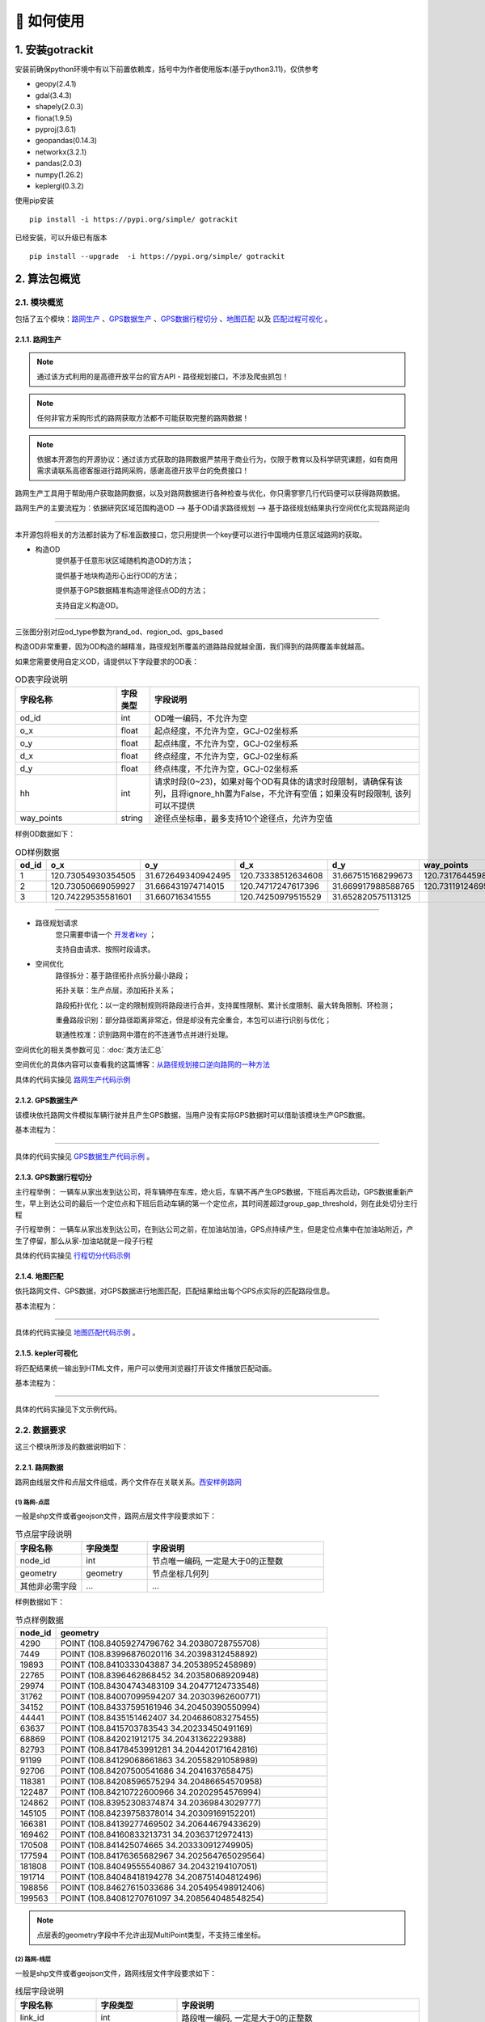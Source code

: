 🚀 如何使用
===================================


1. 安装gotrackit
--------------------

安装前确保python环境中有以下前置依赖库，括号中为作者使用版本(基于python3.11)，仅供参考

* geopy(2.4.1)

* gdal(3.4.3)

* shapely(2.0.3)

* fiona(1.9.5)

* pyproj(3.6.1)

* geopandas(0.14.3)

* networkx(3.2.1)

* pandas(2.0.3)

* numpy(1.26.2)

* keplergl(0.3.2)


使用pip安装 ::

    pip install -i https://pypi.org/simple/ gotrackit


已经安装，可以升级已有版本 ::

    pip install --upgrade  -i https://pypi.org/simple/ gotrackit



2. 算法包概览
--------------------

2.1. 模块概览
````````````````

包括了五个模块：`路网生产`_ 、`GPS数据生产`_ 、`GPS数据行程切分`_ 、`地图匹配`_ 以及 `匹配过程可视化`_ 。



.. _路网生产:

2.1.1. 路网生产
::::::::::::::::::::::::::

.. note::

   通过该方式利用的是高德开放平台的官方API - 路径规划接口，不涉及爬虫抓包！


.. note::

   任何非官方采购形式的路网获取方法都不可能获取完整的路网数据！


.. note::

   依据本开源包的开源协议：通过该方式获取的路网数据严禁用于商业行为，仅限于教育以及科学研究课题，如有商用需求请联系高德客服进行路网采购，感谢高德开放平台的免费接口！


路网生产工具用于帮助用户获取路网数据，以及对路网数据进行各种检查与优化，你只需寥寥几行代码便可以获得路网数据。

路网生产的主要流程为：依据研究区域范围构造OD --> 基于OD请求路径规划 --> 基于路径规划结果执行空间优化实现路网逆向

.. image:: _static/images/netreverse_tech_way.png
    :align: center

--------------------------------------------------------------------------------

本开源包将相关的方法都封装为了标准函数接口，您只用提供一个key便可以进行中国境内任意区域路网的获取。


* 构造OD
    提供基于任意形状区域随机构造OD的方法；

    提供基于地块构造形心出行OD的方法；

    提供基于GPS数据精准构造带途径点OD的方法；

    支持自定义构造OD。

.. _od_type:

.. image:: _static/images/od_gen.png
    :align: center

--------------------------------------------------------------------------------

三张图分别对应od_type参数为rand_od、region_od、gps_based

构造OD非常重要，因为OD构造的越精准，路径规划所覆盖的道路路段就越全面，我们得到的路网覆盖率就越高。

.. _OD表要求:

如果您需要使用自定义OD，请提供以下字段要求的OD表：

.. csv-table:: OD表字段说明
    :header: "字段名称", "字段类型", "字段说明"
    :widths: 15, 5, 40

    "od_id","int","OD唯一编码，不允许为空"
    "o_x","float","起点经度，不允许为空，GCJ-02坐标系"
    "o_y","float","起点纬度，不允许为空，GCJ-02坐标系"
    "d_x","float","终点经度，不允许为空，GCJ-02坐标系"
    "d_y","float","终点纬度，不允许为空，GCJ-02坐标系"
    "hh","int","请求时段(0~23)，如果对每个OD有具体的请求时段限制，请确保有该列，且将ignore_hh置为False，不允许有空值；如果没有时段限制, 该列可以不提供"
    "way_points","string","途径点坐标串，最多支持10个途径点，允许为空值"

样例OD数据如下：

.. csv-table:: OD样例数据
    :header: "od_id", "o_x", "o_y", "d_x", "d_y", "way_points"
    :widths: 3, 5, 5, 5, 5, 10

    "1","120.73054930354505","31.672649340942495","120.73338512634608","31.667515168299673","120.73176445980103,31.6705214428833"
    "2","120.73050669059927","31.666431974714015","120.74717247617396","31.669917988588765","120.73119124695165,31.666929583950083;120.7380010705855,31.66916745090122"
    "3", "120.74229535581601","31.660716341555","120.74250979515529","31.652820575113125",""

--------------------------------------------------------------------------------


* 路径规划请求
    您只需要申请一个 `开发者key <https://lbs.amap.com>`_ ；

    支持自由请求、按照时段请求。


* 空间优化
    路径拆分：基于路径拓扑点拆分最小路段；

    拓扑关联：生产点层，添加拓扑关系；

    路段拓扑优化：以一定的限制规则将路段进行合并，支持属性限制、累计长度限制、最大转角限制、环检测；

    重叠路段识别：部分路径距离非常近，但是却没有完全重合，本包可以进行识别与优化；

    联通性校准：识别路网中潜在的不连通节点并进行处理。


空间优化的相关类参数可见：:doc:`类方法汇总`


空间优化的具体内容可以查看我的这篇博客：`从路径规划接口逆向路网的一种方法 <https://juejin.cn/post/7268187099526152247>`_


具体的代码实操见 `路网生产代码示例`_


.. _GPS数据生产:

2.1.2. GPS数据生产
::::::::::::::::::::::::::

该模块依托路网文件模拟车辆行驶并且产生GPS数据，当用户没有实际GPS数据时可以借助该模块生产GPS数据。


基本流程为：

.. image:: _static/images/GpsGenGraph.png
    :align: center

----------------------------------------

具体的代码实操见 `GPS数据生产代码示例`_ 。


.. _GPS数据行程切分:

2.1.3. GPS数据行程切分
::::::::::::::::::::::::::

主行程举例： 一辆车从家出发到达公司，将车辆停在车库，熄火后，车辆不再产生GPS数据，下班后再次启动，GPS数据重新产生，早上到达公司的最后一个定位点和下班后启动车辆的第一个定位点，其时间差超过group_gap_threshold，则在此处切分主行程

子行程举例： 一辆车从家出发到达公司，在到达公司之前，在加油站加油，GPS点持续产生，但是定位点集中在加油站附近，产生了停留，那么从家-加油站就是一段子行程

具体的代码实操见 `行程切分代码示例`_


.. _地图匹配:

2.1.4. 地图匹配
::::::::::::::::::::::::::

依托路网文件、GPS数据，对GPS数据进行地图匹配，匹配结果给出每个GPS点实际的匹配路段信息。

基本流程为：

.. image:: _static/images/MatchGraph.png
    :align: center

----------------------------------------

具体的代码实操见 `地图匹配代码示例`_ 。


.. _匹配过程可视化:

2.1.5. kepler可视化
::::::::::::::::::::::::::


将匹配结果统一输出到HTML文件，用户可以使用浏览器打开该文件播放匹配动画。

基本流程为：

.. image:: _static/images/visualization.png
    :align: center

----------------------------------------


具体的代码实操见下文示例代码。


2.2. 数据要求
````````````````

这三个模块所涉及的数据说明如下：

2.2.1. 路网数据
::::::::::::::::::::::::::

.. _路网数据要求:

路网由线层文件和点层文件组成，两个文件存在关联关系。`西安样例路网 <https://github.com/zdsjjtTLG/TrackIt/tree/main/data/input/net/xian>`_


(1) 路网-点层
'''''''''''''

一般是shp文件或者geojson文件，路网点层文件字段要求如下：

.. csv-table:: 节点层字段说明
    :header: "字段名称", "字段类型", "字段说明"
    :widths: 15, 15, 40

    "node_id","int","节点唯一编码, 一定是大于0的正整数"
    "geometry","geometry","节点坐标几何列"
    "其他非必需字段","...","..."

样例数据如下：

.. csv-table:: 节点样例数据
    :header: "node_id", "geometry"
    :widths: 3, 20

    "4290","POINT (108.84059274796762 34.20380728755708)"
    "7449","POINT (108.83996876020116 34.20398312458892)"
    "19893","POINT (108.8410333043887 34.20538952458989)"
    "22765","POINT (108.8396462868452 34.20358068920948)"
    "29974","POINT (108.84304743483109 34.20477124733548)"
    "31762","POINT (108.84007099594207 34.20303962600771)"
    "34152","POINT (108.84337595161946 34.20450390550994)"
    "44441","POINT (108.8435151462407 34.204686083275455)"
    "63637","POINT (108.8415703783543 34.20233450491169)"
    "68869","POINT (108.842021912175 34.20431362229388)"
    "82793","POINT (108.84178453991281 34.204420171642816)"
    "91199","POINT (108.84129068661863 34.20558291058989)"
    "92706","POINT (108.84207500541686 34.2041637658475)"
    "118381","POINT (108.84208596575294 34.20486654570958)"
    "122487","POINT (108.84210722600966 34.20202954576994)"
    "124862","POINT (108.83952308374874 34.20369843029777)"
    "145105","POINT (108.84239758378014 34.20309169152201)"
    "166381","POINT (108.84139277469502 34.20644679433629)"
    "169462","POINT (108.84160833213731 34.20363712972413)"
    "170508","POINT (108.841425074665 34.203330912749905)"
    "177594","POINT (108.84176365682967 34.202564765029564)"
    "181808","POINT (108.84049555540867 34.20432194107051)"
    "191714","POINT (108.84048418194278 34.208751404812496)"
    "198856","POINT (108.84627615033686 34.205495498912406)"
    "199563","POINT (108.84081270761097 34.208564048548254)"

.. note::

   点层表的geometry字段中不允许出现MultiPoint类型，不支持三维坐标。



(2) 路网-线层
'''''''''''''

一般是shp文件或者geojson文件，路网线层文件字段要求如下：

.. csv-table:: 线层字段说明
    :header: "字段名称", "字段类型", "字段说明"
    :widths: 10, 10, 30

    "link_id","int","路段唯一编码, 一定是大于0的正整数"
    "from_node","int","路段拓扑起点节点编号, 一定是大于0的正整数"
    "to_node","int","路段拓扑终点节点编号, 一定是大于0的正整数"
    "dir","int","路段方向，取值为0或者1， 0代表双向通行，1代表通行方向为路段拓扑正向"
    "length","float","路段长度，单位米"
    "geometry","geometry","路段几何线型"
    "其他非必需字段","...","..."



样例数据如下：

.. csv-table:: 线层样例数据
    :header: "link_id", "dir", "length", "from_node", "to_node", "road_name", "geometry"
    :widths: 5, 5,5,5,5,5,40

    "50542","1","379.03","191714","19893","西三环入口","LINESTRING (108.84048418194278 34.208751404812496, 108.8410333043887 34.20538952458989)"
    "50545","1","112.13","170508","63637","西三环入口","LINESTRING (108.841425074665 34.203330912749905, 108.8415703783543 34.20233450491169)"
    "91646","1","120.66","177594","169462","西太公路","LINESTRING (108.84176365682967 34.202564765029564, 108.84160833213731 34.20363712972413)"
    "117776","1","91.19","22765","4290","科技八路","LINESTRING (108.8396462868452 34.20358068920947, 108.84059274796762 34.20380728755708)"
    "117777","1","142.87","4290","92706","科技八路","LINESTRING (108.84059274796762 34.20380728755708, 108.84207500541686 34.2041637658475)"
    "225724","1","126.28","92706","34152","科技八路","LINESTRING (108.84207500541686 34.2041637658475, 108.84337595161946 34.20450390550994)"
    "353809","1","309.67","198856","29974","科技八路辅路","LINESTRING (108.84627615033686 34.205495498912406, 108.84304743483109 34.20477124733548)"
    "353810","1","123.30","29974","82793","科技八路辅路","LINESTRING (108.84304743483109 34.20477124733548, 108.84178453991281 34.204420171642816)"
    "50543","1","232.85","19893","170508","西三环入口","LINESTRING (108.8410333043887 34.20538952458989, 108.84113550636526 34.204842890573545, 108.841425074665 34.203330912749905)"
    "60333","1","131.43","19893","181808","丈八立交","LINESTRING (108.8410333043887 34.20538952458989, 108.84097922452833 34.2053414459058, 108.8409571929787 34.20530941808315, 108.84094718092301 34.205266415141416, 108.84093116775695 34.205121436415766, 108.84088210545373 34.20495040838689, 108.84082903440334 34.20481036268511, 108.84074291369149 34.204649265874245, 108.84062975122784 34.20448312297699, 108.84049555540867 34.20432194107051)"
    "60342","1","114.48","181808","124862","丈八立交","LINESTRING (108.84049555540867 34.20432194107051, 108.84036636411828 34.20419775516095, 108.84024318008004 34.20409657182006, 108.84004387862637 34.203972261359624, 108.83952308374874 34.20369843029777)"
    "72528","1","144.36","44441","68869","科技八路","LINESTRING (108.8435151462407 34.204686083275455, 108.84276803395724 34.20449685714005, 108.842021912175 34.20431362229388)"
    "72530","1","241.31","68869","124862","科技八路","LINESTRING (108.842021912175 34.20431362229388, 108.84045752847501 34.20392001061749, 108.83999080892261 34.20380622377766, 108.83952308374874 34.20369843029777)"
    "91647","1","219.39","169462","91199","西太公路","LINESTRING (108.84160833213731 34.20363712972413, 108.84159129993026 34.20371207446149, 108.84158127801764 34.20379302941826, 108.84129068661863 34.20558291058989)"
    "91650","1","336.01","91199","199563","西太公路","LINESTRING (108.84129068661863 34.20558291058989, 108.8412796652767 34.20563687282872, 108.8412686439326 34.205690835063145, 108.84115642068461 34.20631242560034, 108.84081270761097 34.208564048548254)"
    "117778","1","210.78","92706","145105","丈八立交","LINESTRING (108.84207500541686 34.2041637658475, 108.84246760555624 34.204148454345315, 108.84259079504238 34.204121677386546, 108.84270897833433 34.204073898662514, 108.84278409570048 34.20403104344158, 108.84285420666204 34.203972184904536, 108.84290829376307 34.20390730060347, 108.84296138178485 34.20381142505641, 108.84298842958638 34.20372550103973, 108.84300445983821 34.203650554222975, 108.8430044667493 34.203564583429824, 108.84298844855175 34.20348958118876, 108.84295640699884 34.20340355495798, 108.84291334698771 34.20333950217767, 108.84283823977152 34.203258399651446, 108.84274109807303 34.203189254785585, 108.84262893217804 34.20313507862982, 108.84249973838324 34.20310286525956, 108.84239758378014 34.20309169152201)"
    "117796","1","101.54","145105","169462","丈八立交","LINESTRING (108.84239758378014 34.20309169152201, 108.84226337833424 34.20310245441332, 108.84214018818257 34.20312823114287, 108.84201599437151 34.20317699810311, 108.84191984203596 34.20324080868778, 108.84186074674892 34.20329968553512, 108.84168846217199 34.20355129904852, 108.84166642567236 34.203584249318894, 108.84160833213731 34.20363712972413)"
    "142834","1","137.18","44441","118381","丈八立交","LINESTRING (108.8435151462407 34.204686083275455, 108.84286516861593 34.20465297225673, 108.84270392291693 34.20466868749383, 108.84255369259174 34.20469541771726, 108.8423543849143 34.204749053102546, 108.84220415103883 34.204807771645406, 108.84208596575294 34.20486654570958)"
    "142840","1","109.65","118381","91199","丈八立交","LINESTRING (108.84208596575294 34.20486654570958, 108.84193572856508 34.20495725275265, 108.84187062536941 34.20500012448543, 108.84174241973271 34.205111862398475, 108.84152206339351 34.2053314019811, 108.84138183320681 34.205508095978935, 108.84129068661863 34.20558291058989)"
    "313011","1","185.48","170508","31762","丈八立交","LINESTRING (108.841425074665 34.203330912749905, 108.84138201087228 34.20329884814687, 108.8413549721588 34.20326181330508, 108.84133394278078 34.20322378932678, 108.84130691144021 34.20309478566952, 108.84126886083386 34.20299375316963, 108.84121578539629 34.2029126874992, 108.84113566851988 34.20282657599954, 108.84107557946284 34.2027784867213, 108.84098444236022 34.20272934315392, 108.84090432074107 34.20269821275392, 108.84078013032108 34.202671003329115, 108.84065193124133 34.202670777488386, 108.84052272903759 34.202686544240095, 108.8404205674005 34.20271835309855, 108.84031840430188 34.20276615639653, 108.84024328324365 34.202814007367984, 108.84015714222738 34.20289482758925, 108.8401090614738 34.20296471879859, 108.84007099594207 34.20303962600771)"
    "313030","1","107.96","31762","4290","丈八立交","LINESTRING (108.84007099594207 34.20303962600771, 108.84004995701892 34.20311456333897, 108.84003893335381 34.20319451669712, 108.84004393467363 34.203275498082384, 108.8400609552723 34.203350502775116, 108.8401090222339 34.20345255324469, 108.8401681085395 34.20352763233158, 108.8402271964761 34.2035817184994, 108.84032334095258 34.20365086500884, 108.84044152120677 34.20370005708676, 108.84059274796762 34.20380728755708)"
    "336493","1","268.77","122487","82793","西三环辅路","LINESTRING (108.84210722600966 34.20202954576994, 108.84186570306134 34.20393847725639, 108.84178453991281 34.204420171642816)"
    "336495","1","229.43","82793","166381","西三环辅路","LINESTRING (108.84178453991281 34.204420171642816, 108.84169935963888 34.205036812701614, 108.84162421311767 34.20542354934598, 108.84139277469502 34.20644679433629)"
    "353811","1","175.06","82793","7449","科技八路辅路","LINESTRING (108.84178453991281 34.204420171642816, 108.8409632885549 34.20423679420731, 108.83996876020116 34.20398312458892)"


.. note::

   线层表的geometry字段中不允许出现MultiLineString类型，只允许LineString类型，不支持三维坐标。



(3) 点层、线层关联关系
''''''''''''''''''''''''''

按照以上样例数据准备路网文件，shp、geojson等格式都可以。

样例数据在QGIS(或者TransCAD等其他GIS软件)中进行可视化，大概是这个样子：

.. image:: _static/images/sample_net.png
    :align: center

* 线层dir字段与拓扑方向
    线层的箭头方向为拓扑方向(即link层geometry中的折点行进方向)，dir字段所描述的行车方向就是与之关联的，dir为1代表该条link是单向路段，行车方向与拓扑方向一致，dir为0代表该条link是双向路段


* 点层node_id与线层from_node、to_node关联
    Link层中：一条link的from_node、to_node属性对应节点层的node_id

.. image:: _static/images/LinkNodeCon.png
    :align: center


-------------------------------------

在本地图匹配包中，使用Net对象来管理路网，用户需要指定Link层和Node层文件路径或者传入link层和node层的GeoDataFrame，便可以创建一个Net对象，这个Net对象是我们开展GPS数据生产、地图匹配的基准Net，这个Net对象提供了很多操作路网的方法，方便我们对路网进行操作。

.. image:: _static/images/create_net.png
    :align: center

-------------------------------------



如果您没有路网数据，请参考 `路网生产`_ 。


2.2.2. GPS定位数据
::::::::::::::::::::::::::

.. _GPS定位数据字段要求:

GPS数据字段要求如下：

.. csv-table:: GPS数据字段说明
    :header: "字段名称", "字段类型", "字段说明"
    :widths: 15, 15, 40

    "agent_id","string","车辆唯一编码,准确来说这个字段标注的是车辆的某一次完整出行"
    "lng","float","经度"
    "lat","float","纬度"
    "time","string","定位时间戳"
    "其他非必需字段","...","..."

GPS数据表中不可出现以下内置字段：gv_dx、gv_dy、gvl，这些字段为gotrackit的内置计算字段

样例数据如下：

.. csv-table:: GPS样例数据
    :header: "agent_id", "lng", "lat", "time"
    :widths: 5,10,10,10

    "22413","113.8580665194923","22.774040768110932","2024-01-15 16:00:29"
    "22413","113.85816528930164","22.774241671596673","2024-01-15 16:00:59"
    "22413","113.86015961029372","22.77713838336715","2024-01-15 16:01:29"
    "22413","113.86375221173896","22.779334473598812","2024-01-15 16:02:00"
    "22413","113.864148301839","22.77953193554016","2024-01-15 16:02:29"
    "22413","113.86793876830578","22.78092681645836","2024-01-15 16:02:59"

在本地图匹配包中，使用GpsPointsGdf对象来管理一辆车的一次出行轨迹数据，用户在构建GpsPointsGdf之前应该先对GPS数据做预处理如行程切分，然后使用一个车辆唯一编码agent_id来标注这次出行，GpsPointsGdf提供了很多操作GPS数据的方法

.. image:: _static/images/gps_obj.png
    :align: center

----------------------------------------


3. 路网模块
-------------------------

该模块提供了一系列的方法帮助您生产gotrackit标准路网，亦或是 帮助您 将 其他数据来源的路网 转化为gotrackit标准路网。gotrackit的标准路网数据结构见：`路网数据要求`_

.. _路网生产代码示例:

使用路网生产工具，先从gotrackit导入相关模块 ::

    import gotrackit.netreverse.NetGen as ng


3.1. 路网生产
```````````````````````


.. note::

   通过该方式获取的路网严禁用于商业行为，仅限于教育以及科学研究。


.. note::

   请注意：通过该方式获取的路网的坐标系是GCJ-02，一般的GPS数据坐标系都是WGS-84。

路网生产的相关函数不需要您提供任何的空间地理信息文件，只需指定范围、和申请 `开发者key <https://lbs.amap.com>`_ 即可获取路网。



3.1.1. 基于矩形区域随机构造OD请求路径, 获取路网
:::::::::::::::::::::::::::::::::::::::::::::::::::::

* 初始化NetReverse类
    flag_name：项目名称，必须指定；

    net_out_fldr：最终路网的存储目录，必须指定

    plain_crs：依据你的研究范围的经纬度(EPSG:4326)选择一个合适的平面投影坐标系，必须指定，参见: `6度带划分规则`_

* 请求参数
    key_list：开发者key值列表，必须指定

    binary_path_fldr：请求路径源文件的存储目录(最好建立一个专门的目录)，必须指定

    save_log_file：是否保存日志文件，非必须指定，默认False

    log_fldr：日志的存储目录，非必须指定，默认None

    min_lng，min_lat：矩形区域左下角经纬度坐标(GCJ-02坐标)，必须指定

    w，h：矩形区域的宽度和高度(米)，必须指定，默认值2000，2000

    od_type：生成OD的类型，必须指定，含义见：`od_type`_

    od_num，gap_n，min_od_length：生成的od数、划分网格数、最小的od直线距离限制，非必须指定，默认100，1000，1200

    指定矩形区域的左下点经纬度坐标(GCJ-02坐标系)，以及矩形区域的宽度和长度(单位米)，必须指定


所有参数解释见 :doc:`类方法汇总`


示例代码如下：


.. code-block:: python
    :linenos:

    if __name__ == '__main__':
        nv = ng.NetReverse(flag_name='test_rectangle', net_out_fldr=r'./data/output/reverse/test_rectangle/',
                       plain_crs='EPSG:32650', save_tpr_link=True, angle_threshold=40)

        nv.generate_net_from_request(key_list=['你的Key'],
                                     log_fldr=r'./', save_log_file=True,
                                     binary_path_fldr=r'./data/output/request/test_rectangle/',
                                     w=1500, h=1500, min_lng=126.665019, min_lat=45.747539, od_type='rand_od',
                                     od_num=200, gap_n=1000, min_od_length=800)

运行该代码后，先在目录./data/output/request/test_rectangle/下生成路径源文件，然后在目录./data/output/reverse/test_rectangle/下生成FinalLink.shp和FinalNode.shp文件


3.1.2. 基于自定义区域随机构造OD请求路径, 获取路网
::::::::::::::::::::::::::::::::::::::::::::::::::::::::::

我们通过读取diy_region.shp来指定我们构造随机OD的区域范围：

.. image:: _static/images/diy_region.png
    :align: center

-------------------------------------------------------

示例代码如下：

.. code-block:: python
    :linenos:

    if __name__ == '__main__':
        nv = ng.NetReverse(flag_name='test_diy_region', net_out_fldr=r'./data/output/reverse/test_diy_region/',
                           plain_crs='EPSG:32650', save_tpr_link=True, angle_threshold=20)
        target_region_gdf = gpd.read_file(r'./data/input/region/diy_region.shp')
        print(target_region_gdf)
        nv.generate_net_from_request(key_list=['你的Key'],
                                     log_fldr=r'./', save_log_file=True,
                                     binary_path_fldr=r'./data/output/request/test_diy_region/',
                                     region_gdf=target_region_gdf, od_type='rand_od', gap_n=1000,
                                     min_od_length=1200, od_num=20)


3.1.3. 基于区域-区域OD请求路径, 获取路网
::::::::::::::::::::::::::::::::::::::::::::::::::::::::::::::::

读取交通小区文件，指定od_type为region_od，会自动构造两两地块形心之间的OD。使用该方法构造OD，需要确保面域文件中包含region_id字段。


.. image:: _static/images/test_taz.png
    :align: center

-------------------------------------------------------


示例代码如下：

.. code-block:: python
    :linenos:

    if __name__ == '__main__':
        nv = ng.NetReverse(flag_name='test_taz', net_out_fldr=r'./data/output/reverse/test_taz/',
                           plain_crs='EPSG:32650', save_tpr_link=True, angle_threshold=20)
        target_region_gdf = gpd.read_file(r'./data/input/region/simple_taz.shp')
        print(target_region_gdf)
        nv.generate_net_from_request(key_list=['你的Key'],
                                     log_fldr=r'./', save_log_file=True,
                                     binary_path_fldr=r'./data/output/request/test_taz/',
                                     region_gdf=target_region_gdf, od_type='region_od')



3.1.4. 基于自定义OD请求路径，获取路网
::::::::::::::::::::::::::::::::::::::::::::::::::::::::::::::::

你可以通过自己的相关算法去构造OD，确保OD表符合 `OD表要求`_ ，然后可以使用自定义OD去请求路径、构造路网

示例代码如下：

.. code-block:: python
    :linenos:

    if __name__ == '__main__':
        nv = ng.NetReverse(flag_name='test_diy_od', net_out_fldr=r'./data/output/reverse/test_diy_od/',
                           plain_crs='EPSG:32651', save_tpr_link=True, angle_threshold=20)
        nv.generate_net_from_request(binary_path_fldr=r'./data/output/request/test_diy_od/',
                                     key_list=['你的Key'],
                                     od_file_path=r'./data/output/od/苏州市.csv', od_type='diy_od')

        # 或者
        # diy_od_df = pd.read_csv(r'./data/output/od/苏州市.csv')
        # nv.generate_net_from_request(binary_path_fldr=r'./data/output/request/test_diy_od/',
        #                              key_list=['你的Key'],
        #                              od_df=diy_od_df,
        #                              od_type='diy_od')


本算法包提供了一个依据GPS数据来生产自定义OD的接口，参见 `途径点OD计算`_


3.1.5. 解析路径源文件, 获取路网
::::::::::::::::::::::::::::::::::::::::::::::::::::::::::::::::

如果已经有了请求好的路径源文件，可以直接从路径源文件中创建路网，只需要指定路径源文件目录和路径源文件名称列表

示例代码如下：

.. code-block:: python
    :linenos:

    if __name__ == '__main__':
        nv = ng.NetReverse(flag_name='test_pickle', net_out_fldr=r'./data/output/reverse/test_pickle/',
                           plain_crs='EPSG:32650', save_tpr_link=True, angle_threshold=20)
        nv.generate_net_from_pickle(binary_path_fldr=r'./data/output/request/test_taz/',
                                    pickle_file_name_list=['14_test_taz_gd_path_1'])


3.1.6. 基于已有路网线层, 生产点层
:::::::::::::::::::::::::::::::::::::::::

如果你已经有了路网线层(从osm或者其他任何途径获取的)，缺少拓扑关联关系以及点层，你可以使用以下方式构建点层以及添加点层、线层的关联关系

该接口为NetReverse类的静态方法

示例代码如下：

.. code-block:: python
    :linenos:

    if __name__ == '__main__':
        # 对link.shp的要求: 只需要有geometry字段即可, 但是geometry字段的几何对象必须为LineString类型(不允许Z坐标)
        link_gdf = gpd.read_file(r'./data/output/create_node/link.shp')
        print(link_gdf)
        # update_link_field_list是需要更新的路网基本属性字段：link_id，from_node，to_node，length，dir
        # 示例中：link_gdf本身已有dir字段，所以没有指定更新dir
        new_link_gdf, new_node_gdf, node_group_status_gdf = ng.NetReverse.create_node_from_link(link_gdf=link_gdf, using_from_to=False,
                                                                                     update_link_field_list=['link_id',
                                                                                                             'from_node',
                                                                                                             'to_node',
                                                                                                             'length'],
                                                                                     plain_crs='EPSG:32651',
                                                                                     modify_minimum_buffer=0.7,
                                                                                     execute_modify=True,
                                                                                     ignore_merge_rule=True,
                                                                                     out_fldr=r'./data/output/create_node/')


3.1.7. 启用多核并行逆向路网
:::::::::::::::::::::::::::::::::::::::::

若需要获取大范围的路网，我们推荐使用多核并行请求，即在初始化NetReverse类时，指定multi_core_reverse=True，reverse_core_num=x

程序会自动将路网划分为x个子区域，在每个子区域内进行并行计算，示例代码如下：

.. code-block:: python
    :linenos:

    if __name__ == '__main__':
        # 初始化ng.NetReverse类指定multi_core_reverse=True, reverse_core_num=x
        nv = ng.NetReverse(flag_name='sh',
                           net_out_fldr=r'./data/output/shanghai/net/',
                           plain_crs='EPSG:32651', save_tpr_link=True, angle_threshold=30, multi_core_reverse=True,
                           reverse_core_num=2)

        # 然后可以使用nv.generate_net_from_pickle或者nv.generate_net_from_request或者nv.redivide_link_node进行路网生产或优化


.. image:: _static/images/multi_region.png
    :align: center

-------------------------------------------------------

计算结束后，在net_out_fldr下会生成x个子文件夹，分别存放最终的子区域路网，如果你想将这些路网进行合并，请使用路网合并接口


3.1.8. 合并gotrackit标准路网
:::::::::::::::::::::::::::::::::::::::::

合并多个地区的标准路网，示例代码如下：

.. code-block:: python
    :linenos:

    if __name__ == '__main__':
        fldr = r'F:\PyPrj\TrackIt\data\input\net\test\all_sichuan_path\net'
        net_list = []
        for i in range(0,6):
            net_list.append([gpd.read_file(os.path.join(fldr, f'region-{i}', 'FinalLink.shp')),
                             gpd.read_file(os.path.join(fldr, f'region-{i}', 'FinalNode.shp'))])

        l, n = ng.NetReverse.merge_net(net_list=net_list, conn_buffer=0.2,
                                       out_fldr=r'F:\PyPrj\TrackIt\data\input\net\test\all_sichuan_path\net\merge')




3.2. 路网优化
```````````````````````

以下优化操作不是必须要做的，大家依据自己的路网情况选择使用即可

.. _清洗路网线层数据:

3.2.1. 清洗你的路网线层数据
::::::::::::::::::::::::::::::::::::::::::::::::::::::::::::::::

如果你已经有了路网线层数据(从osm或者其他任何途径获取的), 你可能想使用nv.create_node_from_link函数来生产点层以及生产拓扑关联以得到标准的路网数据，但是nv.create_node_from_link可能会报错，因为你的路网线层数据可能包含了Multi类型或者是带有z坐标或者是线对象中含有大量的重叠点，你可以使用nv类的静态方法clean_link_geo来消除z坐标以及multi类型


示例代码如下：

.. code-block:: python
    :linenos:

    if __name__ == '__main__':

        # 读取数据
        df = gpd.read_file(r'./data/output/request/0304/道路双线20230131_84.shp')

        # 处理geometry
        # l_threshold表示将线型中距离小于l_threshold米的折点进行合并，简化路网，同时消除重叠折点
        # l_threshold推荐 1m ~ 5m，过大会导致线型细节失真
        # plain_crs是要使用的平面投影坐标系
        link_gdf = ng.NetReverse.clean_link_geo(gdf=df, plain_crs='EPSG:32649', l_threshold=1.0)


3.2.2. 基于已有标准路网, 检查路网的联通性并进行修复
::::::::::::::::::::::::::::::::::::::::::::::::::::::::::::::::

如果你已经有了路网线层和点层(且字段和拓扑关联关系满足本算法包的要求)，你可以使用以下方式来检查路网的联通性

示例代码如下：

.. code-block:: python
    :linenos:

    if __name__ == '__main__':
        link_gdf = gpd.read_file(r'./data/input/net/test/sz/FinalLink.shp')
        node_gdf = gpd.read_file(r'./data/input/net/test/sz/FinalNode.shp')

        # net_file_type指的是输出路网文件的类型
        nv = ng.NetReverse(net_file_type='shp', conn_buffer=0.8, net_out_fldr=r'./data/input/net/test/sz/')
        new_link_gdf, new_node_gdf = nv.modify_conn(link_gdf=link_gdf, node_gdf=node_gdf, book_mark_name='sz_conn_test', generate_mark=True)

        print(new_link_gdf)
        print(new_node_gdf)

在net_out_fldr下会生成联通性修复完成后的路网文件以及xml空间书签文件，将xml文件导入到QGIS可以查看修复的点位情况以便排查是否所有修复都是合理的


什么是联通性修复？

.. image:: _static/images/conn_1.png
    :align: center

--------------------------------------------------------------------------------

.. image:: _static/images/conn_2.png
    :align: center

--------------------------------------------------------------------------------


3.2.3. 路段划分
::::::::::::::::::::::::::::::::::::::::::::::::::::::::::::::::

你已经有了一套link和node文件, 你希望对link层进行路段重塑，即将长度大于L(m)的路段都进打断，同时点层数据也会随之自动变化

该接口为NetReverse类的静态方法

划分前：

.. image:: _static/images/before_divide.png
    :align: center

--------------------------------------------------------------------------------

划分后：

.. image:: _static/images/after_divide.png
    :align: center

--------------------------------------------------------------------------------

从gotrackit导入相关模块 ::

    import gotrackit.netreverse.NetGen as ng


.. code-block:: python
    :linenos:

    if __name__ == '__main__':
        link = gpd.read_file(r'./data/input/net/test/0317/link1.geojson')
        node = gpd.read_file(r'./data/input/net/test/0317/node1.geojson')

        nv = ng.NetReverse()
        # 执行划分路网
        # divide_l: 所有长度大于divide_l的路段都将按照divide_l进行划分
        # min_l: 划分后如果剩下的路段长度小于min_l, 那么此次划分将不被允许
        new_link, new_node = nv.divide_links(link_gdf=link, node_gdf=node, divide_l=50, min_l=5.0)

        new_link.to_file(r'./data/input/net/test/0317/divide_link.geojson', driver='GeoJSON', encoding='gbk')
        new_node.to_file(r'./data/input/net/test/0317/divide_node.geojson', driver='GeoJSON', encoding='gbk')


3.2.4. id重映射
::::::::::::::::::::::::::::::::::::::::::::::::::::::::::::::::

从gotrackit导入相关模块 ::

    import gotrackit.netreverse.NetGen as ng

如果你的link表的link_id或者node表的node_id是一个非常大的整数, 使用这样的路网存在风险，你可以使用下面的函数进行ID重映射

该接口为NetReverse类的静态方法

.. code-block:: python
    :linenos:

    if __name__ == '__main__':
        l = gpd.read_file(r'./data/input/net/xian/modifiedConn_link.shp')
        n = gpd.read_file(r'./data/input/net/xian/modifiedConn_node.shp')
        print(l[['link_id', 'from_node', 'to_node']])
        print(n[['node_id']])
        nv = ng.NetReverse()
        nv.remapping_link_node_id(l, n)
        print(l[['link_id', 'from_node', 'to_node']])
        print(n[['node_id']])


3.2.5. 路网路段、节点重塑
::::::::::::::::::::::::::::::::::::::::::::::::::::::::::::::::

你已经有了一套link文件，但是其存在折点联通性问题，如下图：

.. image:: _static/images/before_redivide.jpg
    :align: center

--------------------------------------------------------------------------------


可以使用该接口进行路段和节点的重塑以及联通性的优化，你只需要输入一个线层，该函数会帮你重塑节点划分以及路段划分，并且修复联通性

.. code-block:: python
    :linenos:

    if __name__ == '__main__':
        # 读取数据
        origin_link = gpd.read_file(r'./data/input/net/test/0402BUG/load/test_link.geojson')
        print(origin_link)

        # 为防止线层线型有重复点，先做清洗
        origin_link = ng.NetReverse.clean_link_geo(gdf=origin_link, l_threshold=1.0, plain_crs='EPSG:32650')

        # multi_core_merge=True表示启用多进程进行拓扑优化
        # merge_core_num表示启用两个核
        nv = ng.NetReverse(net_out_fldr=r'./data/input/net/test/0402BUG/redivide',
                           plain_crs='EPSG:32650', flag_name='new_divide', multi_core_merge=True,
                           merge_core_num=2)

        # 路段、节点重新划分、联通性修复，新的网络文件在net_out_fldr下生成
        nv.redivide_link_node(link_gdf=origin_link)


重塑修复后：

.. image:: _static/images/after_redivide.jpg
    :align: center

--------------------------------------------------------------------------------


3.2.6. 处理环路和相同(from_node，to_node)的路段
::::::::::::::::::::::::::::::::::::::::::::::::::::::::::::::::

gotrackit不允许路网出现环路以及(from_node，to_node)相同的link存在(如下图), 在构建Net时会自动识别这些link并且进行删除, 如果你想保留这些link请使用circle_process进行路网处理

该接口为NetReverse类的静态方法

.. image:: _static/images/circle_before.jpg
    :align: center

--------------------------------------------------------------------------------

.. image:: _static/images/same_ft_before.jpg
    :align: center

--------------------------------------------------------------------------------


.. code-block:: python
    :linenos:

    import gotrackit.netreverse.NetGen as ng

    if __name__ == '__main__':
        l = gpd.read_file('./data/input/net/test/0506yg/link.shp')
        n = gpd.read_file('./data/input/net/test/0506yg/node.shp')

        # 处理环路和相同from_node - to_node的link
        new_link, new_node = ng.NetReverse.circle_process(link_gdf=l, node_gdf=n)

        # circle_process处理后输出的路网是平面投影坐标系, 需要转化为EPSG:4326
        new_link = new_link.to_crs('EPSG:4326')
        new_node = new_node.to_crs('EPSG:4326')

        new_link.to_file('./data/input/net/test/0506yg/new_link.shp')
        new_node.to_file('./data/input/net/test/0506yg/new_node.shp')



circle_process处理后如图

.. image:: _static/images/circle_after.jpg
    :align: center

--------------------------------------------------------------------------------

.. image:: _static/images/same_ft_after.jpg
    :align: center

--------------------------------------------------------------------------------



3.2.7. 坐标转换(如有需要)
::::::::::::::::::::::::::::::::::::::::::::::::::::::::::::::::

提供了 GCJ-02、wgs84、百度 坐标系之间的相互转换接口


.. code-block:: python
    :linenos:

    from gotrackit.tools.coord_trans import LngLatTransfer
    from shapely.geometry import LineString

    if __name__ == '__main__':

        trans = LngLatTransfer()
        # 单个坐标点转换
        # con_type含义: gc-84: GCJ-02向WGS84转换, 84-bd: WGS84向百度转换, 其他同理...
        trans_x, trans_y = trans.loc_convert(lng=114.361, lat=22.362, con_type='gc-84')

        # 几何对象转换
        # 支持shapely的点、线、面对象转换
        trans_line = trans.obj_convert(geo_obj=LineString([(114.325, 22.36), (114.66, 22.365), (114.321, 22.452)]),
                                       con_type='gc-84')
        print(trans_line)

        # 如果想直接转换读取进来的GeoDataFrame
        gdf['geometry'] = gdf['geometry'].apply(lambda x: trans.obj_convert(geo_obj=x, con_type='gc-84'))


函数方法的相关参数见 :doc:`类方法汇总`





4. GPS数据生产
-----------------------------

本模块提供了一个接口，你只需要指定一个路网，该模块可以模拟行车并且生成轨迹数据、GPS数据，示例代码和参数解释如下：

路网的数据要求见：`路网数据要求`_

.. _GPS数据生产代码示例:

.. code-block:: python
    :linenos:

    # 从gotrackit导入相关模块：Net和TripGeneration
    from gotrackit.map.Net import Net
    from gotrackit.generation.SampleTrip import TripGeneration


    if __name__ == '__main__':
        # 1.构建一个net, 要求路网线层和路网点层必须是WGS-84, EPSG:4326 地理坐标系
        my_net = Net(link_path=r'data/input/net/xian/modifiedConn_link.shp',
                     node_path=r'data/input/net/xian/modifiedConn_node.shp')
        # 路网对象初始化
        my_net.init_net()

        # 新建一个行程生成类
        ts = TripGeneration(net=my_net, loc_error_sigma=50.0, loc_frequency=30, time_step=0.1)

        # 随机生成行程并且输出GPS数据
        ts.generate_rand_trips(trip_num=5, out_fldr=r'./data/output/sample_gps',
                               agent_flag='0527-agent', instant_output=True)


Net构建参数见：`构建Net的相关参数`_


4.1. TripGeneration初始化参数
`````````````````````````````````

* net
    路网对象，必须指定

* time_step
    仿真步长(s)，默认0.1s

* speed_miu
    仿真速度均值(m/s)，默认12.0

* speed_sigma
    仿真速度标准差(m/s)，默认3.6

* save_gap
    每多少仿真步保存一次真实轨迹数据，整数，默认1

* loc_frequency
    每多少s进行一次GPS定位，默认2.0，该值必须大于仿真步长

* loc_error_sigma
    定位误差标准差(m)，默认40.0

* loc_error_miu
    定位误差均值(m)，默认0.0



4.2. generate_rand_trips相关参数
`````````````````````````````````

* trip_num
    行程数，整数，一共输出多少次行程，默认10

* instant_output
    是否即时输出，即是否每计算完一次行程就存储GPS数据文件、逐帧轨迹文件，默认False

* out_fldr
    存储输出文件的目录，默认当前目录

* time_format
    输出GPS数据的时间列的格式，默认"%Y-%m-%d %H:%M:%S"，可以参照pandas中pd.to_datetime()函数的format参数

    参考：`pd.to_datetime解释 <https://pandas.pydata.org/pandas-docs/version/0.20/generated/pandas.to_datetime.html#>`_、`ISO_8601 <https://en.wikipedia.org/wiki/ISO_8601>`_

* start_year、start_month、start_day
    起始年月日，默认2022、5、15

* start_hour、start_minute、start_second
    起始时分秒，默认10、20、12

* agent_flag
    标志字符，默认agent


5. GPS数据行程切分
-----------------------------

原始的GPS数据包含了一辆车的多次出行，我们需要对车辆的出行进行划分，GpsPreProcess提供了行程切分、带途径点信息的OD抽取这两大功能，你只需要传入GPS表数据即可。

确保GPS数据满足 `GPS定位数据字段要求`_ 。

.. _行程切分代码示例:

5.1. 行程切分
`````````````````````````````````````````````````````

该接口函数提供了主行程和子行程的划分功能，示例代码如下：


.. code-block:: python
    :linenos:

    import pandas as pd
    from gotrackit.gps.GpsTrip import GpsPreProcess

    if __name__ == '__main__':
        # 读取GPS数据
        gps_gdf = pd.read_csv(r'data/output/gps/example/origin_gps.cssv')

        # 新建一个GpsPreProcess示例
        grp = GpsPreProcess(gps_df=gps_gdf, use_multi_core=False)

        # 调用trip_segmentations方法进行行程切分
        # 切分后的数据会更新agent_id字段用以区分不同的出行旅程，原GPS表的agent_id会存储在origin_agent_id字段中
        gps_trip = grp.trip_segmentations(group_gap_threshold=1800, plain_crs='EPSG:32650', min_distance_threshold=10.0)

        gps_trip.to_csv(r'./data/output/gps/example/gps_trip.csv', encoding='utf_8_sig', index=False)


5.1.1. 初始化GpsPreProcess的相关参数
::::::::::::::::::::::::::::::::::::::::::::::::

* gps_df
    gps数据表，类型：pd.DataFrame，必须指定

* use_multi_core
    是否启用多核并行，默认False，数据量较大时可以启用

* used_core_num
    启用的核数，默认2

5.1.2. 类方法trip_segmentations相关参数
::::::::::::::::::::::::::::::::::::::::::::::::

* time_unit、time_format
    GPS数据相关参数，参见：`地图匹配参数解释`_ 中的time_unit、time_format

* plain_crs
    依据研究范围，选择一个合适的平面投影坐标系

    坐标系相关参数查询可以参考：`epsg.io <https://epsg.io/>`_、坐标系的相关知识讲解可以参考：`坐标系简介 <https://mp.weixin.qq.com/s/Ot_Vo4CEtGYRblTMjMQYiw>`_

    .. _6度带划分规则:
    平面投影坐标系有很多种，这里仅仅列出6度带的划分，按照经度，每6度对应一个平面投影坐标系，可以按照研究范围的中心点经纬度参照下表选取

    如果你的研究区域是世界范围，那么你可以使用EPSG:3857，这个平面投影坐标系适用于全球任何地区


.. csv-table:: 6度带划分
    :header: "经度范围", "-180 ~ -174", "-174 ~ -168", "-168 ~ -162", "...", "108 ~ 114", "114 ~ 120", "120 ~ 126", "...", "174 ~ 180"
    :widths: 15, 15, 15, 15, 15, 15, 15, 15, 15, 15

    "6度带平面投影CRS名称", "EPSG:32601", "EPSG:32602", "EPSG:32603", "...", "EPSG:32649", "EPSG:32650", "EPSG:32651", "...", "EPSG:32660"


* group_gap_threshold
    时间阈值，主行程划分参数，单位秒，如果前后GPS点的定位时间超过该阈值，则在该点切分主行程，默认1800s(30分钟)

* min_distance_threshold
    子行程切分距离阈值，单位米，默认10.0m

* dwell_accu_time
    子行程切分时间阈值，秒，默认60秒

* n
    子行程切分参数，整数，如果超过连续n个gps点的距离小于min_distance_threshold 且 持续时间超过dwell_accu_time，那么该处被识别为停留点，从该处切分子行程，默认5


5.1.3. 如何理解主行程和子行程？
::::::::::::::::::::::::::::::::::::::::::::::::

主行程举例： 一辆车从家出发到达公司，将车辆停在车库，熄火后，车辆不再产生GPS数据，下班后再次启动，GPS数据重新产生，早上到达公司的最后一个定位点和下班后启动车辆的第一个定位点，其时间差超过group_gap_threshold，则在此处切分主行程

子行程举例： 一辆车从家出发到达公司，在到达公司之前，在加油站加油，GPS点持续产生，但是定位点集中在加油站附近，产生了停留，那么从家-加油站就是一段子行程

每一个段主行程、子行程，均拥有一个全局唯一的agent_id

如果你只想划分主行程，则指定min_distance_threshold为负数即可


.. _途径点OD计算:

5.2. 从GPS数据计算途径点OD
`````````````````````````````````````````````````````
如果你的GPS数据已经完成了行程切分，且已经按照agent_id、time两个字段升序排列，那么你可以直接使用该接口进行途径点的抽样，得到带途径点的OD数据, 其数据格式满足 `OD表要求`_

示例代码如下：

.. code-block:: python
    :linenos:

    import pandas as pd
    from gotrackit.gps.GpsTrip import GpsPreProcess

    if __name__ == '__main__':
        # 读取GPS数据
        gps_gdf = pd.read_csv(r'data/output/gps/example/gps_trip.cssv')

        # 新建一个GpsPreProcess示例
        grp = GpsPreProcess(gps_df=gps_gdf, use_multi_core=False)

        # 返回的第一个数据是OD表(pd.DataFrame)，第二个数据是OD线(gpd.GeoDataFrame)
        gps_od, od_line = grp.sampling_waypoints_od(way_points_num=2)
        gps_od.to_csv(r'./data/output/gps_od.csv', encoding='utf_8_sig', index=False)
        od_line.to_file(r'./data/output/gps_od.shp')


5.2.1. sampling_waypoints_od相关参数
::::::::::::::::::::::::::::::::::::::::::::::::

* way_points_num
    整数，OD的途径点数目，必须≤10，默认5个途径点


6. 地图匹配
-------------------------------------------------

6.1. 所需数据
`````````````

使用地图匹配接口，你需要准备路网数据和GPS数据。

基本流程如下：


.. image:: _static/images/MatchGraph.png
    :align: center

----------------------------------------


.. _地图匹配代码示例:

6.2. 常规匹配代码示例
````````````````````````

用到的数据文件从Git仓库获取：`0327test.zip <https://github.com/zdsjjtTLG/TrackIt/tree/main/data>`_

.. code-block:: python
    :linenos:

    # 1. 从gotrackit导入相关模块Net, MapMatch
    import pandas as pd
    import geopandas as gpd
    from gotrackit.map.Net import Net
    from gotrackit.MapMatch import MapMatch


    if __name__ == '__main__':

        # 1.读取GPS数据
        # 这是一个有10辆车的GPS数据的文件, 已经做过了数据清洗以及行程切分
        # 用于地图匹配的GPS数据需要用户自己进行清洗以及行程切分
        gps_df = pd.read_csv(r'./data/output/gps/sample/0327sample.csv')
        print(gps_df)
        # gps_df = gps_df[gps_df['agent_id'] == 'xa_car_4']

        # 2.构建一个net, 要求路网线层和路网点层必须是WGS-84, EPSG:4326 地理坐标系
        # 请留意shp文件的编码，可以显示指定encoding，确保字段没有乱码
        link = gpd.read_file(r'./data/input/net/xian/modifiedConn_link.shp')
        node = gpd.read_file(r'./data/input/net/xian/modifiedConn_node.shp')
        my_net = Net(link_gdf=link,
                     node_gdf=node)
        my_net.init_net()  # net初始化

        # 3. 匹配
        mpm = MapMatch(net=my_net, gps_df=gps_df, gps_buffer=100, flag_name='xa_sample',
               use_sub_net=True, use_heading_inf=True, omitted_l=6.0,
               del_dwell=True, dwell_l_length=50.0, dwell_n=0,
               export_html=True, export_geo_res=True, use_gps_source=True,
               export_all_agents=False,
               out_fldr=r'./data/output/match_visualization/xa_sample', dense_gps=False,
               gps_radius=15.0)

        # 第一个返回结果是匹配结果表
        # 第二个是发生警告的相关信息
        # 第三个是匹配错误的agent的id编号列表
        match_res, may_error_info, error_info = mpm.execute()
        print(match_res)
        match_res.to_csv(r'./data/output/match_visualization/xa_sample/match_res.csv', encoding='utf_8_sig', index=False)


6.2.1. 匹配结果表(match_res)字段含义
::::::::::::::::::::::::::::::::::::::::::::::::

.. csv-table:: 地图匹配结果表字段说明
    :header: "字段名称", "字段含义", "字段类型"
    :widths: 15, 15, 40

    "agent_id","gps点所属agent_id","string"
    "seq","gps点的序列ID","int"
    "sub_seq","gps点的子序列ID, 如果子序列>0, 说明该点是在匹配后补出来的点, 称之为后补点, 不会去计算其在目标路段上的投影点","int"
    "time","gps定位时间","datetime"
    "loc_type","gps点类型, 三类: s：源GPS点、d：增密点、c：后补点","string"
    "link_id","gps匹配路段的link_id，对应路网的link_id字段","int"
    "from_node","gps匹配路段的起始节点(表征行车方向起点)","int"
    "to_node","gps匹配路段的终到节点(表征行车方向终点)","int"
    "lng","gps点的经度, EPSG:4326","float"
    "lat","gps点的纬度, EPSG:4326","float"
    "prj_lng","gps点在匹配路段上对应匹配点的经度, EPSG:4326, 后补点的该值为空","float"
    "prj_lat","gps点在匹配路段上对应匹配点的纬度, EPSG:4326, 后补点的该值为空","float"
    "match_heading","gps匹配点的航向角(从正北方向开始顺时针扫过的角度, 0~360度), EPSG:4326, 后补点的该值为空","float"
    "dis_to_next","gps投影点与后序相邻gps投影点的路径距离(不考虑后补点), 后补点的该值为空","float"
    "route_dis","gps匹配点在匹配路段上与路段起点的路径距离, 后补点的该值为空","float"
    "其他用户指定输出的字段", "参照参数user_field_list", "user diy"


关于sub_seq：

.. image:: _static/images/gps_segmentize.png
    :align: center

--------------------------------------------------------------------------------


.. note::

   对于dir为0的双向路段，例：link_id=12, from_node=2, to_node=3，匹配结果中匹配到link_id为12时，其(from_node, to_node) 可能为(2, 3) 也可能为 (3, 2), 这个由GPS的实际行车方向决定



6.2.2. 警告信息和错误信息含义
::::::::::::::::::::::::::::::::::::::::::::::::

地图匹配接口会返回三个结果，第一个是匹配结果表，第二个是警告的相关信息，第三个是匹配发生错误的agent_id编号列表

* 警告信息
    发生警告的agent，其匹配结果，连同没有任何警告的agent，会一起会输出在match_res中

    警告信息may_error_info的数据结构是字典：键表示agent_id，值是一个表，记录了当前agent在匹配过程中发生警告的路段信息(可在HTML中可视化查看)

    对值(一个DataFrame)的示例解释，以下图第一行为例，一行代表了一次警告，我们只用关心from_ft列、to_ft列值的第2~3个元素(路段的起始节点)，匹配link(605186, 596721) 到 匹配link(98359, 258807) 之间不连通，表明了可能存在路段缺失


.. code-block:: python
    :linenos:

    UserWarning: gps seq: 10 -> 11 状态转移出现问题, from_link:(605186, 596721) -> to_link:(98359, 258807)
    UserWarning: gps seq: 111 -> 112 状态转移出现问题, from_link:(150627, 38018) -> to_link:(78195, 26627)


.. image:: _static/images/warn_info.jpg
    :align: center

----------------------------------------


* 错误信息
    error_info的数据结构是列表，记录的是匹配发生错误的agent_id，一般是GPS数据关联不到任何路网、或者GPS数据点不足两个、或者路网线层有重叠折点，对于这些错误gotrackit都会输出报错信息然后跳过该次匹配



.. _地图匹配参数解释:

6.2.3. 地图匹配接口MapMatch参数解释
::::::::::::::::::::::::::::::::::::::::::::::::

* flag_name
    标记字符名称, 会用于标记输出的可视化文件, 默认"test"

* net
    gotrackit路网对象, 必须指定

* use_sub_net
    是否在子网络上进行计算, 默认True

* gps_df
    GPS数据, 必须指定

* time_format
    GPS数据中时间列的格式化字符串模板, 默认"%Y-%m-%d %H:%M:%S"，可以参照pandas中pd.to_datetime()函数的format参数

    参考：`pd.to_datetime解释 <https://pandas.pydata.org/pandas-docs/version/0.20/generated/pandas.to_datetime.html#>`_、`ISO_8601 <https://en.wikipedia.org/wiki/ISO_8601>`_

* time_unit
    GPS数据中时间列的单位, 如果时间列是数值(秒或者毫秒,s 或者 ms), 系统会自动按照该参数构建时间列, 默认's'。Gotrackit会先尝试使用time_format进行时间列构建，如果失败会再次尝试使用time_unit进行时间列构建

* gps_buffer
    GPS的搜索半径, 单位米, 意为只选取每个gps点附近gps_buffer米范围内的路段作为初步候选路段, 默认200.0m

* gps_route_buffer_gap
    半径增量, gps_buffer + gps_route_buffer_gap 的半径范围用于计算子网络, 默认15.0m

* top_k
    选取每个GPS点buffer范围内的最近的top_k个路段，默认20。每个GPS点依据指定的gps_buffer建立圆形缓冲区，缓冲区关联的路段为该GPS点的初步候选路段，然后依据top_k参数选取离该GPS点最近的top_k个路段作为最终候选路段

    注意：对于dir为0的路段，实际会被拆分为两条拓扑相反的路段，如果某GPS的buffer范围内关联到了20条双向路段，top_k至少为40才能将这20条双向路段选为最终候选

* beta
    该值越大, 状态转移概率对于距离差(米, 相邻投影点路径长度 与 相邻GPS点球面距离 的距离差)越不敏感, 大于0的值, 默认6.0m

* gps_sigma
    该值越大, 发射概率对距离(米, GPS点到候选路段的距离)越不敏感, 大于0的值, 默认30.0m

* dis_para
    距离(m)的缩放系数, 大于0的值, 默认0.1

* del_dwell
    是否进行停留点识别并且删除停留点，默认True

* dwell_l_length
    停留点识别距离阈值, 默认10m

* dwell_n
    超过连续dwell_n个相邻GPS点的距离小于dwell_l_length，那么这一组点就会被识别为停留点，默认2

* is_lower_f
    是否对GPS数据进行数据降频, 适用于: 高频-高定位误差 GPS数据, 默认False

* lower_n
    降频倍率, 默认2

* is_rolling_average
    是否启用滑动窗口平均对GPS数据进行降噪, 默认False

* window
    滑动窗口大小, 默认2

* dense_gps
    是否对GPS数据进行增密, 默认True

* dense_interval
    当相邻GPS点的球面距离L超过dense_interval即进行增密, 进行 int(L / dense_interval) + 1  等分加密, 默认100.0

.. image:: _static/images/gps_process.jpg
    :align: center

----------------------------------------

* use_heading_inf
    是否利用GPS的差分方向向量修正发射概率(利用GPS前后点位大致估计航向角), 适用于: 低定位误差 GPS数据 或者 低频定位数据(配合加密参数), 默认False

* heading_para_array
    差分方向修正参数, 默认np.array([1.0, 1.0, 1.0, 0.1, 0.0001, 0.0001, 0.00001, 0.000001, 0.000001])

* omitted_l
    单位米，如果前后序GPS点的平均距离小于该值，则认为该GPS点的航向角不准确，不会在该点应用航向角限制，默认6.0m

对方向修正系数的解释：

.. image:: _static/images/heading_para_1.png
    :align: center

----------------------------------------

.. image:: _static/images/heading_para_2.png
    :align: center

----------------------------------------

* instant_output(结果输出设置参数)
    是否每匹配完一条轨迹就存储csv匹配结果, 默认False

* export_html(可视化参数)
    是否输出网页可视化结果html文件, 默认True

* use_gps_source(可视化参数)
    是否在HTML可视化结果中使用GPS源数据进行展示, 默认False

* export_all_agents(可视化参数)
    是否将所有agent的可视化存储于一个html文件中

* gps_radius(可视化参数)
    HTML可视化中GPS点的半径大小，单位米，默认8米

* export_geo_res(可视化参数)
    是否输出匹配结果的geojson几何可视化文件, 默认False

* heading_vec_len(可视化参数)
    geojson几何可视化文件中航向向量的长度，默认15m

* visualization_cache_times(结果输出设置参数)
    每匹配完visualization_cache_times辆车再进行结果(html、geojson可视化结果)的统一存储(可并发存储), 默认50

* out_fldr(结果输出设置参数)
    保存匹配结果的文件(html文件、geojson文件、csv文件)目录, 默认当前目录

* user_field_list(结果输出设置参数)
    GPS数据表中可以随匹配结果一同输出的字段列表， 例如:['gps_speed', 'origin_agent']，若启用了滑动窗口平均，该参数自动失效，默认None

    这些字段必须在gps表中实际存在

* use_para_grid
    是否启用网格参数搜索

* para_grid
    网格参数对象

.. _构建Net的相关参数:
6.2.4. 构建Net时相关的参数
::::::::::::::::::::::::::::::::::::::::::::::::

* link_path
    线层数据的文件路径

* node_path
    点层数据的文件路径

* link_gdf
    线层数据GeoDataFrame，与link_path只能指定其中一个, 推荐采用传入link_gdf的方式

* node_gdf
    点层数据GeoDataFrame，与node_path只能指定其中一个, 推荐采用传入node_gdf的方式

* cut_off
    路径搜索截断长度, 米, 默认1200.0m

* not_conn_cost
    不连通路径的开销，默认1000.0m

* fmm_cache
    是否启用预计算，若启用后，预计算结果会缓存在fmm_cache_fldr下，默认False

* fmm_cache_fldr
    存储预计算结果的目录，默认./

* recalc_cache
    是否重新预计算，默认True。取值False时，gotrackit会去fmm_cache_fldr下读取缓存，若读取不到则会自动重新计算

* cache_slice
    大于0的整数，表示使用将路径结果切分为cache_slice部分进行数据标准化(大规模路网下增大该值可以防止内存溢出)

* is_hierarchical
    是否启用层次关联，在超大路网、较长GPS轨迹的情况下开启为True，可以显著提升自子网络的空间关联效率，默认False

* grid_len
    层次关联中的栅格边长(m)，默认2000m

* plain_crs
    要使用的平面投影坐标系，默认None，用户若不指定，程序会依据路网的经纬度范围自动进行6度投影带的选择, 推荐使用程序自动

    若要手动指定：参见: `6度带划分规则`_

截止v0.3.5，用户只可以自行指定以上13个参数，其他的参数为内置参数(部分参数还未启用)，用户不可自行指定！


6.3. 启用路径预存储进行加速
``````````````````````````````

在地图匹配的过程中, 在以下两个计算过程中开销较大：

* GPS点到邻近候选路段的投影参数

* 候选路段到候选路段之间的最短路径计算开销

然而，这部分的计算，在不同的agents车辆匹配过程中，很多部分都是重复计算项，那么我们能否基于一种预计算的思想，先将所有可能的最短路计算、投影参数计算预先计算出来呢？我们可能仅仅只需要在匹配前稍微多花一点时间来进行预计算，然后将这些预计算的结果存储在磁盘上，以后每次匹配只需要读取指定路径的预计算结果将其加载到内存, 我们即可以O(1)的时间复杂度获得这些最短路结果以及投影参数结果，gotrackit实现了这一过程，以下代码为使用预计算的匹配方式：

.. note::

   只要路网发生了任何变化,请重新计算路径缓存


.. note::

   计算路径缓存,请确保你的路段线型没有重复点,你可以使用 `清洗路网线层数据`_

.. code-block:: python
    :linenos:

    if __name__ == '__main__':
        # 构建net时指定fmm_cache参数为True, 表示在这次构建net对象时进行预计算
        # 请留意shp文件的编码，可以显示指定encoding，确保字段没有乱码
        link = gpd.read_file(r'./data/input/net/xian/modifiedConn_link.shp')
        node = gpd.read_file(r'./data/input/net/xian/modifiedConn_node.shp')
        my_net = Net(link_gdf=link,
                     node_gdf=node,
                     fmm_cache=True, fmm_cache_fldr=r'./data/input/net/xian/', recalc_cache=True,
                     cut_off=800.0,
                     cache_slice=6)
        my_net.init_net()  # net初始化

        # fmm_cache_fldr用于指定存储预计算结果的文件目录
        # cut_off为800m, 表示最短路径搜索过程中, 只计算最短路径距离小于800.0m的路径(考虑到相邻GPS点距离跨度不会太大)
        # cache_slice=6, 表示使用将路径结果切分为6部分进行数据标准化(大规模路网防止内存溢出)


以上的路网构建的代码执行结束后, 会在r'./data/input/net/test/0402BUG/load/'下生成两个预计算结果文件, 笔者用深圳的路网(9w条link, 8w个节点), 预计算的时间大概为两分钟, 在使用的路网没有任何变化的情况下，下次使用该路网进行匹配可以直接指定预计算结果的路径即可, 此时直接指定recalc_cache=False, 意思为直接从fmm_cache_fldr中读取预计算结果, 不再重复预计算的过程


.. code-block:: python
    :linenos:

    if __name__ == '__main__':
        # 构建net时指定fmm_cache参数为True, 表示在这次构建net对象时进行预计算
        # 请留意shp文件的编码，可以显示指定encoding，确保字段没有乱码
        link = gpd.read_file(r'./data/input/net/xian/modifiedConn_link.shp')
        node = gpd.read_file(r'./data/input/net/xian/modifiedConn_node.shp')
        my_net = Net(link_gdf=link,
                     node_gdf=node,
                     fmm_cache=True, fmm_cache_fldr=r'./data/input/net/xian/', recalc_cache=False)
        my_net.init_net()  # net初始化

        # recalc_cache=False意思为直接从fmm_cache_fldr中读取预计算结果, 不再重复预计算的过程

        # 此时传入的net就带有预计算的结果, 匹配速度会提升
        mpm = MapMatch(net=my_net, gps_df=gps_df, gps_buffer=100, flag_name='xa_sample',
               use_sub_net=True, use_heading_inf=True, omitted_l=6.0,
               del_dwell=True, dwell_l_length=50.0, dwell_n=0,
               export_html=True, export_geo_res=True, use_gps_source=True,
               export_all_agents=False,
               out_fldr=r'./data/output/match_visualization/xa_sample', dense_gps=False,
               gps_radius=15.0)
        match_res, may_error_info, error_info = mpm.execute()
        print(match_res)



构建Net时预计算相关的参数含义如下：

* fmm_cache
    是否启用路径缓存预计算, 默认False

* cache_cn
    使用几个核进行路径预计算, 默认2

* fmm_cache_fldr
    存储路径预计算结果的文件目录, 默认./

* recalc_cache
    是否重新计算路径缓存, 默认True

* cut_off
    路径搜索截断长度, 米, 默认1200.0m

* cache_name
    路径预存储的标志名称, 默认cache, 两个缓存文件的名称: {cache_name}_path_cache, {cache_name}_prj

* cache_slice
    对缓存进行切片(切为cache_slice份)后转换格式, 进行存储(防止大规模路网导致内存溢出), 默认2 * cache_cn, 如果内存溢出可以增大该值


6.4. 启用多核进行并行匹配
``````````````````````````````

若想在多条轨迹上开启并行匹配,请将mpm.execute()替换为mpm.multi_core_execute(core_num=x),当您的agent数目大于50时,多核的效率提升才会较为明显

.. code-block:: python
    :linenos:

    # 1. 从gotrackit导入相关模块Net, MapMatch
    import pandas as pd
    import geopandas as gpd
    from gotrackit.map.Net import Net
    from gotrackit.MapMatch import MapMatch


    if __name__ == '__main__':

        # 1.读取GPS数据
        # 这是一个有150辆车的GPS数据的文件
        gps_df = pd.read_csv(r'./data/output/gps/150_agents.csv')
        print(gps_df)

        # 2.构建一个net, 要求路网线层和路网点层必须是WGS-84, EPSG:4326 地理坐标系
        # 请留意shp文件的编码，可以显示指定encoding，确保字段没有乱码
        link = gpd.read_file(r'./data/input/net/xian/modifiedConn_link.shp')
        node = gpd.read_file(r'./data/input/net/xian/modifiedConn_node.shp')
        my_net = Net(link_gdf=link,
                     node_gdf=node,
                     fmm_cache=True, fmm_cache_fldr=r'./data/input/net/xian/', recalc_cache=False)
        my_net.init_net()  # net初始化

        # 3. 匹配
        mpm = MapMatch(net=my_net, gps_df=gps_df, gps_buffer=100, flag_name='xa_sample',
               use_sub_net=True, use_heading_inf=True,
               omitted_l=6.0, del_dwell=True, dwell_l_length=25.0, dwell_n=1,
               lower_n=2, is_lower_f=True,
               is_rolling_average=True, window=3,
               dense_gps=False,
               export_html=False, export_geo_res=False, use_gps_source=False,
               out_fldr=r'./data/output/match_visualization/xa_sample',
               gps_radius=10.0)

        match_res, may_error_info, error_info = mpm.multi_core_execute(core_num=6)
        print(match_res)
        match_res.to_csv(r'./data/output/match_visualization/xa_sample/match_res.csv', encoding='utf_8_sig', index=False)


* core_num
    用几个核进行匹配, 默认1




6.5. 简化路网线型加速匹配
``````````````````````````````

可以使用如下方法对路网线层的几何进行简化

.. code-block:: python
    :linenos:

    # 1. 从gotrackit导入相关模块Net, MapMatch
    import pandas as pd
    import geopandas as gpd
    from gotrackit.map.Net import Net
    from gotrackit.MapMatch import MapMatch


    if __name__ == '__main__':

        # 请留意shp文件的编码，可以显示指定encoding，确保字段没有乱码
        link = gpd.read_file(r'./data/input/net/xian/modifiedConn_link.shp')
        node = gpd.read_file(r'./data/input/net/xian/modifiedConn_node.shp')

        # 适当简化线型，simplify(x)中的x单位为m，该接口会使用道格拉斯-普克算法对线型进行简化，该值如选取的过大会导致所有link都退化为直线
        link = link.to_crs('你选定的平面投影坐标系')
        link['geometry'] = link['geometry'].simplify(1.0)
        link = link.to_crs('EPSG:4326')
        my_net = Net(link_gdf=link,
                     node_gdf=node)
        my_net.init_net()  # net初始化

        # 匹配
        mpm = MapMatch(net=my_net, gps_df=gps_df, gps_buffer=100, flag_name='xa_sample',
               use_sub_net=True, use_heading_inf=True,
               omitted_l=6.0, del_dwell=True, dwell_l_length=25.0, dwell_n=1,
               lower_n=2, is_lower_f=True,
               is_rolling_average=True, window=3,
               dense_gps=False,
               export_html=False, export_geo_res=False, use_gps_source=False,
               out_fldr=r'./data/output/match_visualization/xa_sample',
               gps_radius=10.0)

        match_res, may_error_info, error_info = mpm.execute()
        print(match_res)
        match_res.to_csv(r'./data/output/match_visualization/xa_sample/match_res.csv', encoding='utf_8_sig', index=False)


6.6. 利用分层索引加速空间关联效率
```````````````````````````````````````

适用于超大规模网络下的长轨迹匹配，可以减少子网络的空间关联时间开销，初始化Net时指定is_hierarchical为True即可开启空间分层索引



6.7. 使用网格参数确定合理的匹配参数
```````````````````````````````````````

本包支持对地图匹配接口中的下面四个参数执行网格搜索：

beta、gps_sigma、omitted_l、use_heading_inf

即：遍历这四个参数可能的组合，直到匹配结果没有警告，如果所有的参数组合都有警告，那么将输出最后一次参数组合的匹配结果，匹配结果还将返回参数组合对应的匹配警告数量

使用网格参数搜索，你只需要构建一个网格参数类，并且指定各参数的取值列表即可


.. code-block:: python
    :linenos:

    # 1. 从gotrackit导入相关模块Net, MapMatch
    import pandas as pd
    import geopandas as gpd
    from gotrackit.map.Net import Net
    from gotrackit.MapMatch import MapMatch


    if __name__ == '__main__':

        gps_df = gpd.read_file(r'./data/output/gps/dense_example/test999.geojson')

        # 请留意shp文件的编码，可以显示指定encoding，确保字段没有乱码
        link = gpd.read_file(r'./data/input/net/xian/modifiedConn_link.shp')
        node = gpd.read_file(r'./data/input/net/xian/modifiedConn_node.shp')
        my_net = Net(link_gdf=link, node_gdf=node, fmm_cache=True,
                 recalc_cache=False, fmm_cache_fldr=r'./data/input/net/xian')
        my_net.init_net()


        # 3. 新建一个网格参数对象
        # 指定参数的取值范围列表
        # 可指定四个参数列表
        # beta_list: list[float] = None，gps_sigma_list: list[float] = None
        # use_heading_inf_list: list[bool] = None，omitted_l_list: list[float] = None
        pgd = ParaGrid(use_heading_inf_list=[False, True], beta_list=[0.1, 1.0], gps_sigma_list=[1.0, 5.0])

        # 4. 匹配
        # 传入网格参数：use_para_grid=True, para_grid=pgd
         mpm = MapMatch(net=my_net, gps_df=gps_df, is_rolling_average=True, window=2, flag_name='dense_example',
                   export_html=True, export_geo_res=True,
                   gps_buffer=400,
                   out_fldr=r'./data/output/match_visualization/dense_example',
                   dense_gps=True,
                   use_sub_net=True, dense_interval=50.0, use_gps_source=False, use_heading_inf=True,
                   gps_radius=15.0, use_para_grid=True, para_grid=pgd)
        res, warn_info, error_info = mpm.execute()
        print(res)
        print(warn_info)
        print(error_info)
        print(pd.DataFrame(pgd.search_res))
        res.to_csv(r'./data/output/match_visualization/dense_example/match_res.csv', encoding='utf_8_sig', index=False)

        # 可以查看不同的参数组合下，匹配过程中的警告数量
        print(pd.DataFrame(pgd.search_res))

使用参数网格进行匹配，系统会自动组合参数，并且输出不同参数组合下的警告数：

.. image:: _static/images/para_grid.jpg
    :align: center
-------------------------------------------------


6.8. 匹配结果可视化
``````````````````````````````

6.8.1 HTML动画可视化
:::::::::::::::::::::::::::::::::::::::::

地图匹配接口中的参数export_html控制是否输出HTML动画(较为耗时)

HTML可视化需要连接网络(中国境内可能需要科学上网)，使用浏览器打开生成的html文件，按照下图点开时间轴播放器

.. image:: _static/images/可视化操作.gif
    :align: center
-----------------------------------------------


.. image:: _static/images/show.png
    :align: center
-----------------------------------------------


html可视化文件是我们对匹配结果进行排查的重要文件，它可以清晰的展示匹配过程：

 `gotrackit地图匹配包参数详解与问题排查 <https://www.bilibili.com/video/BV1qK421Y7hV>`_


6.8.2 geojson矢量文件可视化
:::::::::::::::::::::::::::::::::::::::::

地图匹配接口中的参数export_geo_res控制是否输出匹配结果geojson矢量图层(较为耗时)，一个agent的匹配矢量结果由四个文件组成：

{flag_name}-{agent_id}-gps.geojson：gps点矢量图层

{flag_name}-{agent_id}-match_link.geojson：匹配link矢量图层

{flag_name}-{agent_id}-prj_l.geojson：投影线矢量图层

{flag_name}-{agent_id}-prj_p.geojson：路段匹配点矢量图层

{flag_name}-{agent_id}-heading_vec.geojson：路段匹配点航向向量

可使用GIS软件可视化，如QGIS


6.9. 匹配结果不正确的调参方法
``````````````````````````````

6.9.1. 程序提示-预处理后GPS点不足两个,无法匹配
:::::::::::::::::::::::::::::::::::::::::::::::::::::::::::


* 可能停留点识别参数不合理
    可能你的GPS数据是高频定位数据, 相邻点的间距小于dwell_l_length, 此时恰好你开了停留点识别功能, 所有的GPS数据被当作停留点删除了, 你需要关掉停留点识别的开关, 再打开数据降频, 宏观路网匹配不需要这么高频的GPS定位


* 可能是gps_buffer设置的太小
    大部分GPS数据在gps_buffer内没有关联到任何路网, 那么这部分GPS数据会被删除


* 可能是源数据问题
    可能是此辆车的GPS数据点本身就不足两个


6.9.2. 在html可视化结果中看到匹配路径不连续
:::::::::::::::::::::::::::::::::::::::::::::::::::::::::::


* 可能是gps_buffer和top_k的值小了(70%的错误可能是这个原因)
    每个GPS点依据指定的gps_buffer建立圆形缓冲区，缓冲区内关联到的路段为该GPS点的初步候选路段，然后依据top_k参数，从初步候选路段中选取离该GPS点最近的top_k个路段作为最终候选路段，
    如果GPS本身定位误差较大，且这两个值设定的比较小，可能会导致正确的路段没有被选为最终候选路段, 从而导致匹配路径不连续

    如果启用了增密参数，一般来讲，最好要增大gps_buffer和top_k的值

* 可能是源轨迹点较为稀疏(相邻GPS点间距大于1000m), 但是没有启用轨迹点自动增密
    增密轨迹点: dense_gps指定为True；dense_interval 推荐100 ~ 500，表示相邻GPS点的距离只要超过dense_interval，就会在这两个点之间进行增密


* 可能是cut_off选小了
    cut_off是路径搜索截断值, 默认1200m


* 可能是gps_sigma、beta设定不合理
    我们将GPS点到候选路段的距离称为prj_dis

    beta表征的是对匹配路径不连续的惩罚力度，这个值越大，惩罚力度越小， 在GPS数据误差较大时，有可能出现路径不连续的情况，此时可以调小beta，增加对不连续情况的惩罚，调大gps_sigma(gps_sigma表征的是对prj_dis的惩罚，gps_sigma值越小，对prj_dis的惩罚力度越大)，弱化GPS点定位误差的影响

    **调小beta, 调大gps_sigma**：直观意义在于更加看重路径的连续性，可以容忍较大的prj_dis(即较大的定位误差)

    **调大beta, 调小gps_sigma**：直观意义在于算法倾向于选择prj_dis小的路段作为匹配结果，而不看重匹配结果的路径连续性，当gps_sigma趋近于0，beta趋近于无穷大时，匹配算法就退化为最近邻匹配

    注意：gps_sigma、beta的大小是相对的


* 可能是初始化net时的not_conn_cost值小了
    这个表征的是对于路径不连续的惩罚力度, 值越大, 惩罚力度越大, 越不可能转移到不连续的路段上


* 可能是路网本身不连通
    检查在路径断开的位置, 路网是否联通


* 可能是GPS数据问题
    可能是你的GPS数据定位时间精度不够，如前后两个点的定位时间都是2023-11-12 17:30，或者都是2023-11-12 17:30:55，本包在构建GPS对象时，会按照时间列排序，相同的定位时间可能导致两个点的实际前后顺序颠倒，从而影响匹配，所以确保你的GPS数据的定位时间没有相同值

* 路径缓存未更新
    启用了路径缓存，在路网结构变化后，没有重新计算路径缓存，实际使用的是旧版路网的缓存


* 可能是没有开启方向限制
    没开using_heading_inf, 或者heading_para_array设置不合理


* 开了方向限制但是没有选择合理的停留点删除参数以及降频参数
    开了using_heading_inf, 但是差分航向角的计算在路口受到了停留点的影响导致差分航向角计算失真




如果您仍然无法解决问题，请进群交流：


.. image:: _static/images/wxq.jpg
    :align: center
-------------------------------------------------


6.9.3. 确定合理参数的思路
::::::::::::::::::::::::::::::::::

* 首先，我们要对GPS数据的质量有一定的认识，通过使用GIS软件将GPS点打在地图上，同时叠加路网，此时可以利用距离测量工具大概得到GPS点到路段的距离，那么你的gps_buffer参数的选取就可以参考这个距离，如果绝大多数GPS点到匹配路段的距离都是x米左右，那么gps_buffer一定要大于x，偏向于保守的估计，我们可以取 x + 100为gps_buffer

------------------------------------------------------------------------------------------------------------------------------------------------------------------------------------------------------------------------------------------------------------------------------------------

* top_k参数含义为：选取GPS定位点圆形(半径为gps_buffer)范围内最近的top_k个路段作为候选路段，默认20，在gps_buffer很大的情况下，继续增加gps_buffer的值意义不大，因为你的gps_buffer再大，最近的top_k个路段也不会发生改变

* 对于top_k，特别注意：
    对于dir为0的路段，实际会被拆分为两条拓扑相反的路段，如果某GPS的buffer范围内关联到了20条双向路段，top_k至少为40才能将这20条双向路段选为最终候选

-------------------------------------------------------------------------------------------------------------------------------------------------------------------------------------------------------------------------------------------

* 最短路搜索截断半径cut_off：这个值的选取也和GPS数据形态有关，默认1200m，如果你的GPS本身就是低频的数据，相邻GPS点的直线距离超过了1200米，那么建议cut_off也要调大一些。尤其是在对GPS数据做了降频的情况下，相邻GPS点的距离变的更大了

-------------------------------------------------------------------------------------------------------------------------------------------------------------------------------------------------------------------------------------------

* gps_sigma和beta可以使用网格参数进行搜索确定一组合适的参数值


相关类的参数和方法可参见：

- :doc:`类方法汇总`

7. 常见报错以及解决方案
----------------------------


7.1. 构建net对象错误报坐标系不匹配
``````````````````````````````````````````````

.. image:: _static/images/bug_no_crs_error.png
    :align: center

--------------------------------------------------------

解决方案：

.. code-block:: python
    :linenos:

    # 1. 从gotrackit导入相关模块Net, MapMatch
    import geopandas as gpd
    from gotrackit.map.Net import Net
    from gotrackit.MapMatch import MapMatch


    if __name__ == '__main__':
        link = gpd.read_file(r'./data/input/net/xian/modifiedConn_link.shp')
        node = gpd.read_file(r'./data/input/net/xian/modifiedConn_node.shp')

        link = link.to_crs('EPSG:4326')
        node = node.to_crs('EPSG:4326')

        # 如果还报错, 再加下面这个
        # link.crs.srs = 'EPSG:4326'
        # node.crs.srs = 'EPSG:4326'

        my_net = Net(link_gdf=link, node_gdf=node)
        my_net.init_net()  # net初始化


7.2. 使用jupyter报net对象无planar_crs属性
``````````````````````````````````````````````


.. image:: _static/images/bug_no_planar_crs.png
    :align: center

--------------------------------------------------------


解决方案：使用pycharm


7.3. pyogrio.errors.FieldError
``````````````````````````````````````````````

fiona版本或者GDAL版本不兼容

.. image:: _static/images/fiona_bug.png
    :align: center

--------------------------------------------------------

解决方案：相关地理信息库推荐以下版本：

gdal(3.8.4)、shapely(2.0.3)、fiona(1.9.5)、pyproj(3.6.1)、geopandas(0.14.3)、keplergl(0.3.2)


7.4.  shapely库警告
````````````````````````````````````````````````````````````````````````````````````````````````````````````````
出现警告信息：RuntimeWarning:invalid value encountered in line locate pointreturn lib.line locate point(line, other)


该警告会影响匹配结果，出现该警告的原因是因为你的路网线层的几何中有重复点

.. image:: _static/images/dup_points_warning.png
    :align: center

--------------------------------------------------------


解决方案-示例代码如下：

.. code-block:: python
    :linenos:

    if __name__ == '__main__':

        # 方案1：去除重复点后再构建Net
        link_gdf = gpd.read_file(r'./data/output/request/0304/道路双线20230131_84.shp')
        link_gdf['geometry'] = link_gdf['geometry'].remove_repeated_points(1e-6)


        # 方案2：使用清洗接口后再构建Net
        link_gdf = gpd.read_file(r'./data/output/request/0304/道路双线20230131_84.shp')
        link_gdf = ng.NetReverse.clean_link_geo(gdf=link_gdf, plain_crs='EPSG:32649', l_threshold=1.0)


7.5.  Invalid projection: EPSG:nan
````````````````````````````````````````````````````````````````````````````````````````````````````````````````

境外路网构建失败，是BUG，更新gotrackit到最新版本即可解决

.. image:: _static/images/crs_error.png
    :align: center

--------------------------------------------------------


7.6.  输出的路网文件字段中：中文变为乱码
````````````````````````````````````````````````````````````````````````````````````````````````````````````````
gotrackit存储路网文件时，默认编码为gbk，你需要检查你的原始路网文件的编码是否为gbk

--------------------------------------------------------------------------------------


7.7.  输出HTML失败： Object of type bytes is not JSON serializable
````````````````````````````````````````````````````````````````````````````````````````````````````````````````
可能是路网文件编码问题，比如下图的错误原因是：gpd.read_file()读取路网时没有指定合适的编码，导致road_name列是bytes类型，但是gotrackit在输出HTML时会默认将用户路网的所有字段进行输出，所以导致了输出失败

.. image:: _static/images/json_serializable.png
    :align: center
--------------------------------------------------------------------------------------

解决方案：读取shp文件时指定正确的编码 或者 删除有编码问题的字段再构建Net

gotrackit：v0.3.1会对输出HTML的路网字段进行限制，只输出关键拓扑字段


7.8.  计算发射矩阵出错:ValueError(cannot convert float NaN to integer )
````````````````````````````````````````````````````````````````````````````````````````````````````````````````
这个错误是因为路网线层中线型有重叠折点


.. image:: _static/images/dup_zd_error.png
    :align: center
--------------------------------------------------------------------------------------

解决方案-示例代码如下：

.. code-block:: python
    :linenos:

    if __name__ == '__main__':

        # 方案1：去除重复点后再构建Net
        link_gdf = gpd.read_file(r'./data/output/request/0304/道路双线20230131_84.shp')
        link_gdf['geometry'] = link_gdf['geometry'].remove_repeated_points(1e-6)


        # 方案2：使用清洗接口后再构建Net
        link_gdf = gpd.read_file(r'./data/output/request/0304/道路双线20230131_84.shp')
        link_gdf = ng.NetReverse.clean_link_geo(gdf=link_gdf, plain_crs='EPSG:32649', l_threshold=1.0)
